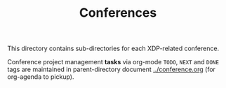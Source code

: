 # -*- fill-column: 76; -*-
#+TITLE: Conferences
#+OPTIONS: ^:nil

This directory contains sub-directories for each XDP-related conference.

Conference project management *tasks* via org-mode =TODO=, =NEXT= and =DONE=
tags are maintained in parent-directory document [[file:../conference.org][../conference.org]]
(for org-agenda to pickup).

